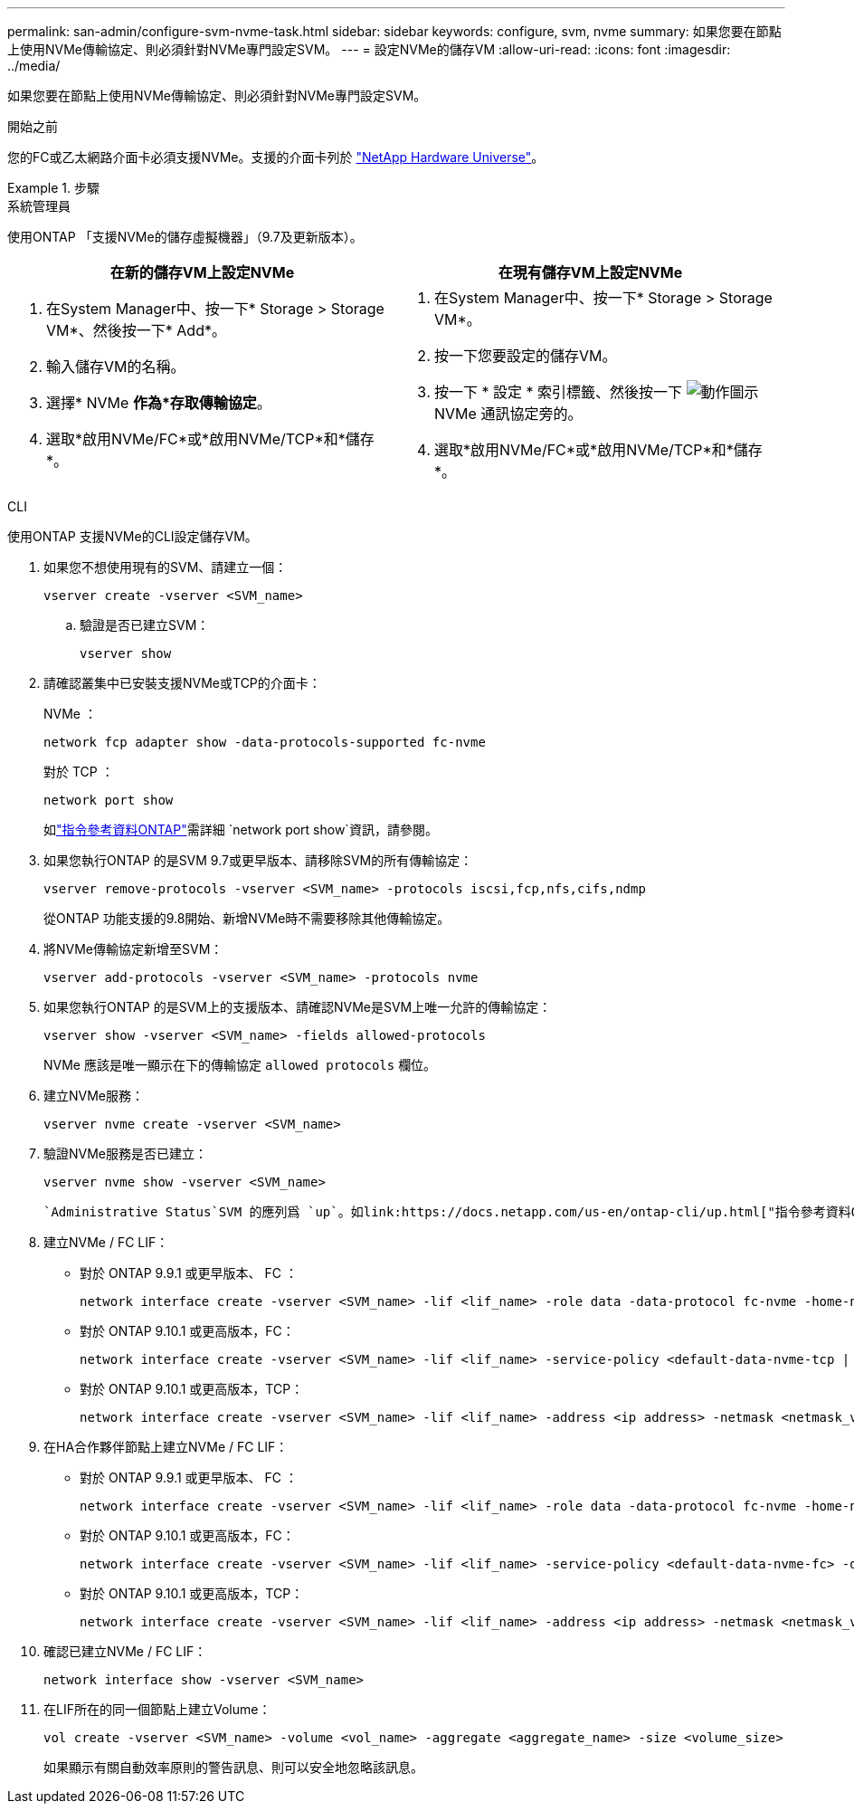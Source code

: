 ---
permalink: san-admin/configure-svm-nvme-task.html 
sidebar: sidebar 
keywords: configure, svm, nvme 
summary: 如果您要在節點上使用NVMe傳輸協定、則必須針對NVMe專門設定SVM。 
---
= 設定NVMe的儲存VM
:allow-uri-read: 
:icons: font
:imagesdir: ../media/


[role="lead"]
如果您要在節點上使用NVMe傳輸協定、則必須針對NVMe專門設定SVM。

.開始之前
您的FC或乙太網路介面卡必須支援NVMe。支援的介面卡列於 https://hwu.netapp.com["NetApp Hardware Universe"^]。

.步驟
[role="tabbed-block"]
====
.系統管理員
--
使用ONTAP 「支援NVMe的儲存虛擬機器」（9.7及更新版本）。

[cols="2"]
|===
| 在新的儲存VM上設定NVMe | 在現有儲存VM上設定NVMe 


 a| 
. 在System Manager中、按一下* Storage > Storage VM*、然後按一下* Add*。
. 輸入儲存VM的名稱。
. 選擇* NVMe *作為*存取傳輸協定*。
. 選取*啟用NVMe/FC*或*啟用NVMe/TCP*和*儲存*。

 a| 
. 在System Manager中、按一下* Storage > Storage VM*。
. 按一下您要設定的儲存VM。
. 按一下 * 設定 * 索引標籤、然後按一下 image:icon_gear.gif["動作圖示"] NVMe 通訊協定旁的。
. 選取*啟用NVMe/FC*或*啟用NVMe/TCP*和*儲存*。


|===
--
.CLI
--
使用ONTAP 支援NVMe的CLI設定儲存VM。

. 如果您不想使用現有的SVM、請建立一個：
+
[source, cli]
----
vserver create -vserver <SVM_name>
----
+
.. 驗證是否已建立SVM：
+
[source, cli]
----
vserver show
----


. 請確認叢集中已安裝支援NVMe或TCP的介面卡：
+
NVMe ：

+
[source, cli]
----
network fcp adapter show -data-protocols-supported fc-nvme
----
+
對於 TCP ：

+
[source, cli]
----
network port show
----
+
如link:https://docs.netapp.com/us-en/ontap-cli/network-port-show.html["指令參考資料ONTAP"^]需詳細 `network port show`資訊，請參閱。

. 如果您執行ONTAP 的是SVM 9.7或更早版本、請移除SVM的所有傳輸協定：
+
[source, cli]
----
vserver remove-protocols -vserver <SVM_name> -protocols iscsi,fcp,nfs,cifs,ndmp
----
+
從ONTAP 功能支援的9.8開始、新增NVMe時不需要移除其他傳輸協定。

. 將NVMe傳輸協定新增至SVM：
+
[source, cli]
----
vserver add-protocols -vserver <SVM_name> -protocols nvme
----
. 如果您執行ONTAP 的是SVM上的支援版本、請確認NVMe是SVM上唯一允許的傳輸協定：
+
[source, cli]
----
vserver show -vserver <SVM_name> -fields allowed-protocols
----
+
NVMe 應該是唯一顯示在下的傳輸協定 `allowed protocols` 欄位。

. 建立NVMe服務：
+
[source, cli]
----
vserver nvme create -vserver <SVM_name>
----
. 驗證NVMe服務是否已建立：
+
[source, cli]
----
vserver nvme show -vserver <SVM_name>
----
+
 `Administrative Status`SVM 的應列爲 `up`。如link:https://docs.netapp.com/us-en/ontap-cli/up.html["指令參考資料ONTAP"^]需詳細 `up`資訊，請參閱。

. 建立NVMe / FC LIF：
+
** 對於 ONTAP 9.9.1 或更早版本、 FC ：
+
[source, cli]
----
network interface create -vserver <SVM_name> -lif <lif_name> -role data -data-protocol fc-nvme -home-node <home_node> -home-port <home_port>
----
** 對於 ONTAP 9.10.1 或更高版本，FC：
+
[source, cli]
----
network interface create -vserver <SVM_name> -lif <lif_name> -service-policy <default-data-nvme-tcp | default-data-nvme-fc> -data-protocol <fc-nvme> -home-node <home_node> -home-port <home_port> -status-admin up -failover-policy disabled -firewall-policy data -auto-revert false -failover-group <failover_group> -is-dns-update-enabled false
----
** 對於 ONTAP 9.10.1 或更高版本，TCP：
+
[source, cli]
----
network interface create -vserver <SVM_name> -lif <lif_name> -address <ip address> -netmask <netmask_value> -service-policy <default-data-nvme-tcp> -data-protocol <nvme-tcp> -home-node <home_node> -home-port <home_port> -status-admin up -failover-policy disabled -firewall-policy data -auto-revert false -failover-group <failover_group> -is-dns-update-enabled false
----


. 在HA合作夥伴節點上建立NVMe / FC LIF：
+
** 對於 ONTAP 9.9.1 或更早版本、 FC ：
+
[source, cli]
----
network interface create -vserver <SVM_name> -lif <lif_name> -role data -data-protocol fc-nvme -home-node <home_node> -home-port <home_port>
----
** 對於 ONTAP 9.10.1 或更高版本，FC：
+
[source, cli]
----
network interface create -vserver <SVM_name> -lif <lif_name> -service-policy <default-data-nvme-fc> -data-protocol <fc-nvme> -home-node <home_node> -home-port <home_port> -status-admin up -failover-policy disabled -firewall-policy data -auto-revert false -failover-group <failover_group> -is-dns-update-enabled false
----
** 對於 ONTAP 9.10.1 或更高版本，TCP：
+
[source, cli]
----
network interface create -vserver <SVM_name> -lif <lif_name> -address <ip address> -netmask <netmask_value> -service-policy <default-data-nvme-tcp> -data-protocol <nvme-tcp> -home-node <home_node> -home-port <home_port> -status-admin up -failover-policy disabled -firewall-policy data -auto-revert false -failover-group <failover_group> -is-dns-update-enabled false
----


. 確認已建立NVMe / FC LIF：
+
[source, cli]
----
network interface show -vserver <SVM_name>
----
. 在LIF所在的同一個節點上建立Volume：
+
[source, cli]
----
vol create -vserver <SVM_name> -volume <vol_name> -aggregate <aggregate_name> -size <volume_size>
----
+
如果顯示有關自動效率原則的警告訊息、則可以安全地忽略該訊息。



--
====